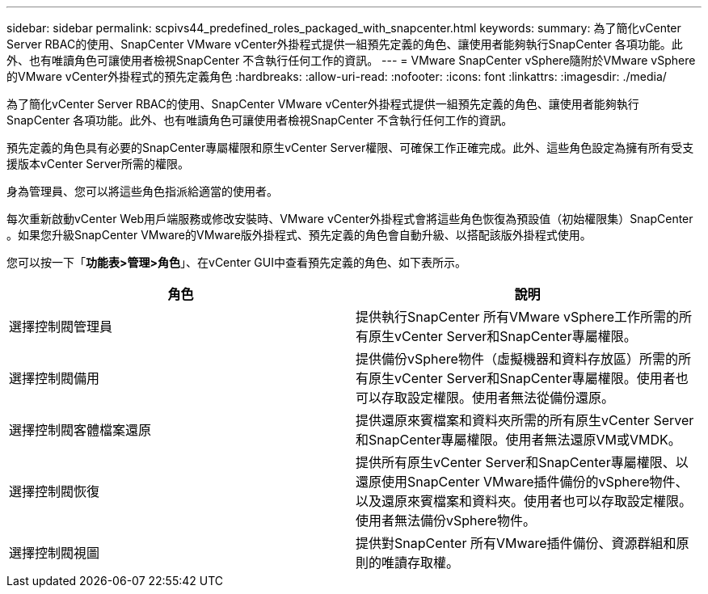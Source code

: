 ---
sidebar: sidebar 
permalink: scpivs44_predefined_roles_packaged_with_snapcenter.html 
keywords:  
summary: 為了簡化vCenter Server RBAC的使用、SnapCenter VMware vCenter外掛程式提供一組預先定義的角色、讓使用者能夠執行SnapCenter 各項功能。此外、也有唯讀角色可讓使用者檢視SnapCenter 不含執行任何工作的資訊。 
---
= VMware SnapCenter vSphere隨附於VMware vSphere的VMware vCenter外掛程式的預先定義角色
:hardbreaks:
:allow-uri-read: 
:nofooter: 
:icons: font
:linkattrs: 
:imagesdir: ./media/


[role="lead"]
為了簡化vCenter Server RBAC的使用、SnapCenter VMware vCenter外掛程式提供一組預先定義的角色、讓使用者能夠執行SnapCenter 各項功能。此外、也有唯讀角色可讓使用者檢視SnapCenter 不含執行任何工作的資訊。

預先定義的角色具有必要的SnapCenter專屬權限和原生vCenter Server權限、可確保工作正確完成。此外、這些角色設定為擁有所有受支援版本vCenter Server所需的權限。

身為管理員、您可以將這些角色指派給適當的使用者。

每次重新啟動vCenter Web用戶端服務或修改安裝時、VMware vCenter外掛程式會將這些角色恢復為預設值（初始權限集）SnapCenter 。如果您升級SnapCenter VMware的VMware版外掛程式、預先定義的角色會自動升級、以搭配該版外掛程式使用。

您可以按一下「*功能表>管理>角色*」、在vCenter GUI中查看預先定義的角色、如下表所示。

|===
| 角色 | 說明 


| 選擇控制閥管理員 | 提供執行SnapCenter 所有VMware vSphere工作所需的所有原生vCenter Server和SnapCenter專屬權限。 


| 選擇控制閥備用 | 提供備份vSphere物件（虛擬機器和資料存放區）所需的所有原生vCenter Server和SnapCenter專屬權限。使用者也可以存取設定權限。使用者無法從備份還原。 


| 選擇控制閥客體檔案還原 | 提供還原來賓檔案和資料夾所需的所有原生vCenter Server和SnapCenter專屬權限。使用者無法還原VM或VMDK。 


| 選擇控制閥恢復 | 提供所有原生vCenter Server和SnapCenter專屬權限、以還原使用SnapCenter VMware插件備份的vSphere物件、以及還原來賓檔案和資料夾。使用者也可以存取設定權限。使用者無法備份vSphere物件。 


| 選擇控制閥視圖 | 提供對SnapCenter 所有VMware插件備份、資源群組和原則的唯讀存取權。 
|===